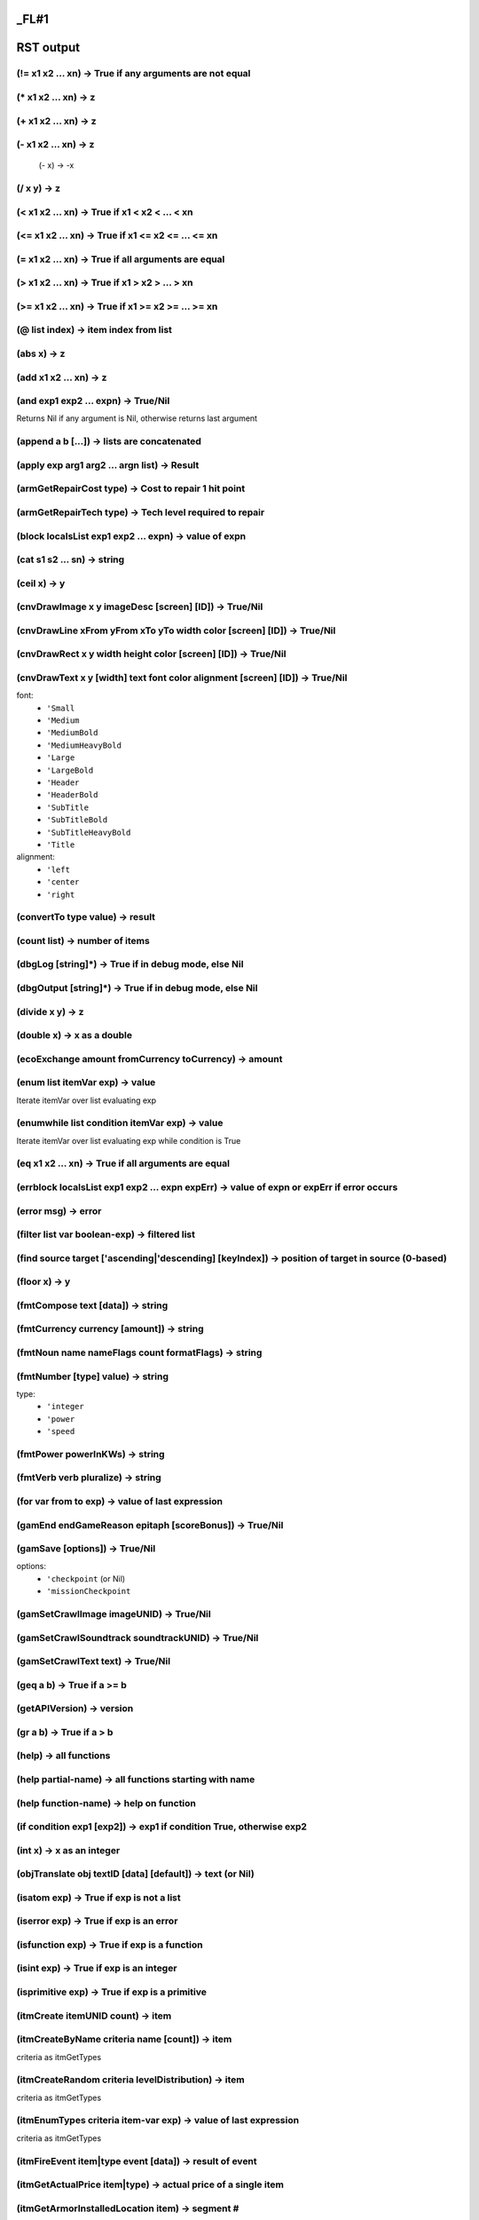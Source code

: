 _FL#1
**********
RST output
**********


(!= x1 x2 ... xn) -> True if any arguments are not equal
========================================================

(* x1 x2 ... xn) -> z
=====================

(+ x1 x2 ... xn) -> z
=====================

(- x1 x2 ... xn) -> z
=====================
 (- x) -> -x

(/ x y) -> z
============

(< x1 x2 ... xn) -> True if x1 < x2 < ... < xn
==============================================

(<= x1 x2 ... xn) -> True if x1 <= x2 <= ... <= xn
==================================================

(= x1 x2 ... xn) -> True if all arguments are equal
===================================================

(> x1 x2 ... xn) -> True if x1 > x2 > ... > xn
==============================================

(>= x1 x2 ... xn) -> True if x1 >= x2 >= ... >= xn
==================================================

(@ list index) -> item index from list
======================================

(abs x) -> z
============

(add x1 x2 ... xn) -> z
=======================

(and exp1 exp2 ... expn) -> True/Nil
====================================
Returns Nil if any argument is Nil, otherwise returns last argument

(append a b [...]) -> lists are concatenated
============================================

(apply exp arg1 arg2 ... argn list) -> Result
=============================================

(armGetRepairCost type) -> Cost to repair 1 hit point
=====================================================

(armGetRepairTech type) -> Tech level required to repair
========================================================

(block localsList exp1 exp2 ... expn) -> value of expn
======================================================

(cat s1 s2 ... sn) -> string
============================

(ceil x) -> y
=============

(cnvDrawImage x y imageDesc [screen] [ID]) -> True/Nil
======================================================

(cnvDrawLine xFrom yFrom xTo yTo width color [screen] [ID]) -> True/Nil
=======================================================================

(cnvDrawRect x y width height color [screen] [ID]) -> True/Nil
==============================================================

(cnvDrawText x y [width] text font color alignment [screen] [ID]) -> True/Nil
=============================================================================
font:
   - ``'Small``
   - ``'Medium``
   - ``'MediumBold``
   - ``'MediumHeavyBold``
   - ``'Large``
   - ``'LargeBold``
   - ``'Header``
   - ``'HeaderBold``
   - ``'SubTitle``
   - ``'SubTitleBold``
   - ``'SubTitleHeavyBold``
   - ``'Title``
alignment:
   - ``'left``
   - ``'center``
   - ``'right``

(convertTo type value) -> result
================================

(count list) -> number of items
===============================

(dbgLog [string]*) -> True if in debug mode, else Nil
=====================================================

(dbgOutput [string]*) -> True if in debug mode, else Nil
========================================================

(divide x y) -> z
=================

(double x) -> x as a double
===========================

(ecoExchange amount fromCurrency toCurrency) -> amount
======================================================

(enum list itemVar exp) -> value
================================
Iterate itemVar over list evaluating exp

(enumwhile list condition itemVar exp) -> value
===============================================
Iterate itemVar over list evaluating exp while condition is True

(eq x1 x2 ... xn) -> True if all arguments are equal
====================================================

(errblock localsList exp1 exp2 ... expn expErr) -> value of expn or expErr if error occurs
==========================================================================================

(error msg) -> error
====================

(filter list var boolean-exp) -> filtered list
==============================================

(find source target ['ascending|'descending] [keyIndex]) -> position of target in source (0-based)
==================================================================================================

(floor x) -> y
==============

(fmtCompose text [data]) -> string
==================================

(fmtCurrency currency [amount]) -> string
=========================================

(fmtNoun name nameFlags count formatFlags) -> string
====================================================

(fmtNumber [type] value) -> string
==================================
type:
   - ``'integer``
   - ``'power``
   - ``'speed``

(fmtPower powerInKWs) -> string
===============================

(fmtVerb verb pluralize) -> string
==================================

(for var from to exp) -> value of last expression
=================================================

(gamEnd endGameReason epitaph [scoreBonus]) -> True/Nil
=======================================================

(gamSave [options]) -> True/Nil
===============================
options:
   - ``'checkpoint`` (or Nil)
   - ``'missionCheckpoint``

(gamSetCrawlImage imageUNID) -> True/Nil
========================================

(gamSetCrawlSoundtrack soundtrackUNID) -> True/Nil
==================================================

(gamSetCrawlText text) -> True/Nil
==================================

(geq a b) -> True if a >= b
===========================

(getAPIVersion) -> version
==========================

(gr a b) -> True if a > b
=========================

(help) -> all functions
=======================

(help partial-name) -> all functions starting with name
=======================================================

(help function-name) -> help on function
========================================

(if condition exp1 [exp2]) -> exp1 if condition True, otherwise exp2
====================================================================

(int x) -> x as an integer
==========================

(objTranslate obj textID [data] [default]) -> text (or Nil)
===========================================================

(isatom exp) -> True if exp is not a list
=========================================

(iserror exp) -> True if exp is an error
========================================

(isfunction exp) -> True if exp is a function
=============================================

(isint exp) -> True if exp is an integer
========================================

(isprimitive exp) -> True if exp is a primitive
===============================================

(itmCreate itemUNID count) -> item
==================================

(itmCreateByName criteria name [count]) -> item
===============================================
criteria as itmGetTypes

(itmCreateRandom criteria levelDistribution) -> item
====================================================
criteria as itmGetTypes

(itmEnumTypes criteria item-var exp) -> value of last expression
================================================================
criteria as itmGetTypes

(itmFireEvent item|type event [data]) -> result of event
========================================================

(itmGetActualPrice item|type) -> actual price of a single item
==============================================================

(itmGetArmorInstalledLocation item) -> segment #
================================================

(itmGetArmorType item) -> type
==============================

(itmGetAverageAppearing item|type) -> average number that appear randomly
=========================================================================

(itmGetCategory item|type) -> item category
===========================================

(itmGetCount item) -> count of items
====================================

(itmGetDamageType item|type) -> damage type
===========================================

(itmGetData item attrib) -> data
================================

(itmGetFrequency item|type [level]) -> frequency
================================================

(itmGetImageDesc item|type) -> imageDesc
========================================

(itmGetInstallCost item|type [currency]) -> cost
================================================

(itmGetInstallPos item) -> installPos
=====================================

(itmGetLevel item|type) -> level
================================

(itmGetMass item|type) -> mass of single item in kg
===================================================

(itmGetMaxAppearing item|type) -> max number that appear randomly
=================================================================

(itmGetName item|type flags) -> name of item
============================================
flags
   0x001 capitalize
   0x002 pluralize
   0x004 prefix with 'the' or 'a'
   0x008 prefix with count (or 'a')
   0x010 prefix with count
   0x020 no modifiers
   0x040 prefix with 'the' or 'this' or 'these'
   0x080 short form of name
   0x100 actual name

(itmGetPrice item|type [currency]) -> price of a single item
============================================================

(itmGetProperty item|type property) -> value
============================================
property
   - ``'blindingImmune``
   - ``'canBeDisabled``
   - ``'category``
   - ``'charges``
   - ``'components``
   - ``'currency``
   - ``'damaged``
   - ``'description``
   - ``'deviceDamageImmune``
   - ``'deviceDisruptImmune``
   - ``'disintegrationImmune``
   - ``'disrupted``
   - ``'EMPImmune``
   - ``'hp``
   - ``'installed``
   - ``'known``
   - ``'maxCharges``
   - ``'maxHP``
   - ``'omnidirectional``
   - ``'radiationImmune``
   - ``'repairCost``
   - ``'repairLevel``
   - ``'shatterImmune``

(itmGetStaticData item attrib) -> data
======================================

(itmGetType item) -> itemUNID
=============================

(itmGetTypeData item|type attrib) -> data
=========================================

(itmGetTypes criteria) -> list of itemUNIDs
===========================================
criteria
   - ``*``                  Include all item categories
   - ``a``                  Include armor devices
   - ``b``                  Include misc devices
   - ``c``                  Include cargo hold devices
   - ``d``                  Include all devices
   - ``f``                  Include fuel
   - ``l``                  Include launcher devices
   - ``m/M``                Include missiles and ammo / missiles only
   - ``p``                  Include primary weapon devices
   - ``r``                  Include reactor devices
   - ``s``                  Include shield devices
   - ``t``                  Include misc items
   - ``u``                  Include useful items
   - ``v``                  Include drive devices
   - ``w``                  Include all weapon devices
   - ``V``                  Include virtual items
   - ``~``                  Exclude category
   - ``^``                  Require category
   - ``+/-xyz``             Require / exclude items with attribute
   - ``+/-UNID:xyz``        Require / exclude items with unid
   - ``+/-launchedBy:xyz``  Require / exclude ammo launched by unid
   - ``+/-damageType:xyz``  Require / exclude weapons with damage
   - ``F:xyz``              Only items with the given frequency
   - ``L:x-y``              Only Items of level x to y
comparison criteria supported: < <= = => >
   < x                Only items with level less than x
   <$ x               Only items costing less than x
   <# x               Only items massing less than x

(itmGetUseScreen item|type) -> screenUNID
=========================================

(itmHasAttribute item|type attrib) -> True/Nil
==============================================

(itmHasReference item|type) -> True/Nil
=======================================

(itmIsEnhanced item) -> Nil or mods
===================================

(itmIsEqual item1 item2 [options]) -> True/Nil
==============================================
options
   - ``'ignoreInstalled``

(itmIsInstalled item) -> True/Nil
=================================

(itmIsKnown item|type) -> True/Nil
==================================

(itmMatches item|type criteria) -> True/Nilcriteria as itmGetTypes
==================================================================

(itmSetCount item count) -> item
================================

(itmSetData item attrib data [count]) -> item
=============================================

(itmSetEnhanced item mods) -> item
==================================

(itmSetKnown type|item [True/Nil]) -> True/Nil
==============================================

(itmSetProperty item property value) -> item
============================================
property
   - ``'charges`` charges
   - ``'damaged`` [True|Nil]
   - ``'disrupted`` [True|Nil|ticks]
   - ``'incCharges`` charges
   - ``'installed`` [True|Nil]

(itmSetReference item) -> True/Nil
==================================

(itmSetTypeData item attrib data) -> True/Nil
=============================================

(join list [separator]) -> string
=================================

(join list 'oxfordComma) -> string
==================================

(lambda args-list exp) -> lambda function
=========================================

(leq a b) -> True if a <= b
===========================

(list i1 i2 ... in) -> list
===========================

(lnkAppend list item) -> list
=============================

(lnkRemove list index) -> list
==============================

(lnkRemoveNil list) -> list
===========================

(lnkReplace list index item) -> list
====================================

(lookup source target ['ascending|'descending] [keyIndex]) -> found entry
=========================================================================

(loop condition exp) -> evaluate exp until condition is Nil
===========================================================

(ls a b) -> True if a < b
=========================

(make 'sequence count) -> list from 1 to count
==============================================

(make 'sequence start end [inc]) -> list from start to end
==========================================================

(map list ['excludeNil|'original|'reduceMax|'reduceMin|'reduceAverage|'reduceSum] var exp) -> list
==================================================================================================

(match list var boolean-exp) -> first item that matches
=======================================================

(max x1 x2 ... xn) -> z
=======================

(min x1 x2 ... xn) -> z
=======================

(mod ['degrees] x y) -> z
=========================

(modulo ['degrees] x y) -> z
============================

(msnAccept missionObj)
======================

(msnAddRecurringTimerEvent missionObj interval event)
=====================================================
interval in ticks

(msnAddTimerEvent missionObj delay event)
=========================================
delay in ticks

(msnCancelTimerEvent missionObj event) -> True/Nil
==================================================

(msnCreate unid owner [data]) -> missionObj|Nil
===============================================

(msnCreate unid-list owner [data]) -> missionObj|Nil
====================================================

(msnDecline missionObj)
=======================

(msnDestroy missionObj) -> True/Nil
===================================

(msnFailure missionObj [data])
==============================

(msnFind [source] criteria) -> list of missionObjs
==================================================
criteria
   - ``*``                  Include all missions states
   - ``a``                  Include active player missions
   - ``o``                  Include open missions
   - ``r``                  Include already debriefed (recorded) missions
   - ``u``                  Include non-player missions
   - ``S``                  Only missions owned by source
   - ``+/-{attrib}``        Require/exclude missions with given attribute
   - ``+/-ownerID:{id}``    Require/exclude missions with given owner
   - ``+/-unid:{unid}``     Require/exclude missions of given unid

(msnFireEvent missionObj event [data]) -> result of event
=========================================================

(msnGetData missionObj attrib) -> data
======================================

(msnGetObjRefData missionObj attrib) -> obj
===========================================

(msnGetProperty missionObj property) -> value
=============================================
property
   - ``'acceptedOn``        Tick on which player accepted mission (or Nil)
   - ``'canBeDeclined``     Mission can be declined by player
   - ``'canBeDeleted``      Mission can be deleted by player
   - ``'debrieferID``       ID of the object that will debrief the player
   - ``'forceUndockAfterDebrief``  Force undock after showing debrief screen
   - ``'id``                Mission object ID
   - ``'isActive``          Is an active player mission
   - ``'isCompleted``       Is a completed mission (player or non-player)
   - ``'isDebriefed``       Player has been debriefed
   - ``'isDeclined``        Player has declined mission
   - ``'isFailure``         Mission has failed
   - ``'isIntroShown``      Player has been shown intro text
   - ``'isOpen``            Mission is available to player
   - ``'isRecorded``        Mission has been completed and debriefed
   - ``'isSuccess``         Mission has succeeded
   - ``'isUnavailable``     Mission is unavailable to player
   - ``'name``              The name of the mission
   - ``'nodeID``            ID of the mission's owner system
   - ``'ownerID``           ID of the mission's owner object
   - ``'summary``           A summary description of the mission
   - ``'unid``              Mission type UNID

(msnGetStaticData missionObj attrib) -> data
============================================

(msnIncData missionObj attrib [increment]) -> new value
=======================================================

(msnRegisterForEvents missionObj obj)
=====================================

(msnReward missionObj [data])
=============================

(msnSetData missionObj attrib data)
===================================

(msnSetObjRefData missionObj attrib obj)
========================================

(msnSetPlayerTarget missionObj)
===============================

(msnSetProperty obj property value) -> True/Nil
===============================================
property
   - ``'debrieferID`` obj
   - ``'isDebriefed`` True|Nil
   - ``'isDeclined`` True|Nil
   - ``'isIntroShown`` True|Nil
   - ``'name`` newName
   - ``'summary`` newSummary

(msnSetUnavailable missionObj)
==============================

(msnSuccess missionObj [data])
==============================

(msnTranslate missionObj textID [data] [default]) -> text (or Nil)
==================================================================

(multiply x1 x2 ... xn) -> z
============================

(neq x1 x2 ... xn) -> True if any arguments are not equal
=========================================================

(not exp) -> True/Nil
=====================

(objAccelerate obj angle thrust [ticks]) -> velVector
=====================================================

(objAddBuyOrder obj criteria priceAdj) -> True/Nil
==================================================

(objAddConnection obj1 connectType obj2 [options]) -> connectionID
==================================================================
connectType:
   - ``'hinge``
   - ``'rod``
options:
   - ``'pos1``: position relative to obj1
   - ``'pos2``: position relative to obj2

(objAddItem obj item|type [count]) -> True/Nil
==============================================

(objAddItemEnhancement obj item enhancementType [lifetime]) -> enhancementID
============================================================================

(objAddOverlay obj overlayType [lifetime]) -> overlayID
=======================================================

(objAddOverlay obj overlayType pos rotation [lifetime]) -> overlayID
====================================================================

(objAddRandomItems obj table count) -> True/Nil
===============================================

(objAddSellOrder obj criteria priceAdj) -> True/Nil
===================================================

(objAddSubordinate obj subordinate) -> True/Nil
===============================================

(objCalcBestTarget obj [objList]) -> targetObj (or Nil)
=======================================================

(objCanAttack obj) -> True/Nil
==============================

(objCanDetectTarget obj target) -> True/Nil
===========================================

(objCanInstallItem obj item [armorSeg|deviceSlot]) -> (True/Nil resultCode resultString [itemToReplace])
========================================================================================================
resultCode
   - ``'ok``
   - ``'armorTooHeavy``
   - ``'cannotInstall``
   - ``'noDeviceSlotsLeft``
   - ``'noNonWeaponSlotsLeft``
   - ``'noWeaponSlotsLeft``
   - ``'notInstallable``
   - ``'notCompatible``
   - ``'reactorIncompatible``
   - ``'reactorOverloaded``
   - ``'reactorTooWeak``
   - ``'replacementRequired``

(objChangeEquipmentStatus obj equipment command [duration] [options]) -> True/Nil
=================================================================================
equipment
   - ``'Autopilot``
   - ``'GalacticMap``
   - ``'FriendlyFireLock``
   - ``'LRS``
   - ``'SRS``
   - ``'SRSEnhancer``
   - ``'SystemMap``
   - ``'TargetingComputer``
command
   - ``'damage``
   - ``'install``
   - ``'remove``
   - ``'repair``
duration is in ticks
options
   - ``'noMessage``

(objCharge obj [currency] amount) -> remaining balance
======================================================

(objClearIdentified obj) -> True/Nil
====================================

(objClearShowAsDestination obj) -> True/Nil
===========================================

(objCommunicate obj senderObj msg [obj] [data]) -> result
=========================================================
msg
   - ``'AbortAttack``
   - ``'AttackTarget``
   - ``'FormUp``
   - ``'QueryAttackStatus``
   - ``'Wait``

(objCredit obj [currency] amount) -> new balance
================================================

(objDamage obj weaponType objSource [pos] [options]) -> result
==============================================================
result:
   - ``'noDamage``
   - ``'absorbedByShields``
   - ``'armorHit``
   - ``'structuralHit``
   - ``'destroyed``
options:
   - ``'fullResult``           Return result as struct
   - ``'ignoreOverlays``       Hit shields and below
   - ``'ignoreShields``        Hit armor and below
   - ``'noHitEffect``          No hit effect created

(objDepleteShields obj) -> True/Nil
===================================

(objDestroy obj [objSource]) -> True/Nil
========================================

(objEnumItems obj criteria itemVar exp) -> value
================================================
criteria as objGetItems

(objFireEvent obj event [data]) -> result of event
==================================================

(objFireItemEvent obj item event [data]) -> result of event
===========================================================

(objFireItemInvoke obj item) -> True/Nil
========================================

(objFireOverlayEvent obj overlayID event [data]) -> result of event
===================================================================

(objFixParalysis obj) -> True/Nil
=================================

(objGateTo obj node entrypoint [effectID]) -> True/Nil
======================================================

(objGetArmorCriticality obj item|armorSegment) -> criticalityType
=================================================================

(objGetArmorDamage obj item|armorSegment) -> damage to armor segment
====================================================================

(objGetArmorLevel obj item|armorSegment) -> 0-100%
==================================================

(objGetArmorName obj item|armorSegment) -> name of armor (e.g., 'forward', etc.)
================================================================================

(objGetArmorRepairPrice obj [shipObj] armorItem hpToRepair) -> price (at which obj repairs)
===========================================================================================

(objGetArmorReplacePrice obj armorItem) -> price
================================================

(objGetArmorType obj item|armorSegment) -> type
===============================================

(objGetBalance obj [currency]) -> balance
=========================================

(objGetBuyPrice obj item [options]) -> price (at which obj buys item)
=====================================================================
options:
   - ``'noDonations``

(objGetCargoSpaceLeft obj) -> space left in kg
==============================================

(objGetCombatPower obj) -> 0-100
================================

(objGetDamageType obj) -> damage type
=====================================

(objGetData obj attrib) -> data
===============================

(objGetDataField obj field) -> data
===================================

(objGetDetectRange obj targetObj) -> range in light-seconds
===========================================================

(objGetDisposition obj targetObj) -> disposition of obj towards targetObj
=========================================================================
disposition:
   - ``'enemy``
   - ``'friend``
   - ``'neutral``

(objGetDistance obj destObj) -> distance in light-seconds
=========================================================

(objGetEquipmentStatus obj equipment) -> status
===============================================
equipment
   - ``'Autopilot``
   - ``'GalacticMap``
   - ``'FriendlyFireLock``
   - ``'LRS``
   - ``'SRS``
   - ``'SRSEnhancer``
   - ``'SystemMap``
   - ``'TargetingComputer``
status
   - ``'damaged``
   - ``'notInstalled``
   - ``'ready``

(objGetEventHandler obj) -> unid or Nil
=======================================

(objGetID obj) -> objID
=======================

(objGetImageDesc obj) -> imageDesc
==================================

(objGetInstalledItemDesc obj item) -> 'installed as forward armor'
==================================================================

(objGetItemProperty obj item property) -> value
===============================================
property
   - ``'enabled``
   - ``'fireArc``
   - ``'hp``
   - ``'installDevicePrice``
   - ``'installItemStatus``
   - ``'linkedFireOptions``
   - ``'maxHP``
   - ``'pos``
   - ``'removeDevicePrice``
   - ``'removeDeviceStatus``
   - ``'secondary``
All properties for itmGetProperty are also valid.

(objGetItems obj criteria) -> list of items
===========================================
criteria as itmGetTypes plus
   - ``I``                  Only installed devices
   - ``D``                  Only damaged items
   - ``N``                  Only undamaged items
   - ``S``                  Only usable items
   - ``U``                  Only uninstalled items

(objGetLevel obj) -> level
==========================

(objGetMass obj) -> mass in tons
================================

(objGetMaxPower obj) -> power (in 1/10 MWs)
===========================================

(objGetName obj [flags]) -> Name of the object
==============================================
flags
   0x001 capitalize    capitalize first letter
   0x002 plural        pluralize name
   0x004 article       prefix with 'the' or 'a'
   0x008 count         prefix with count or singular article
   0x010 countOnly     prefix with count or nothing
   0x020 noModifiers   no modifiers ('damaged' etc)
   0x040 demonstrative prefix with 'the' or 'this' or 'these'
   0x080 short         use short name
   0x100 actual        actual name (not unidentified name)

(objGetNamedItems obj name) -> list of items
============================================

(objGetNearestStargate obj) -> obj
==================================

(objGetObjByID objID) -> obj
============================

(objGetObjRefData obj attrib) -> obj
====================================

(objGetOpenDockingPortCount obj) -> count of open docking ports
===============================================================

(objGetOrderGiver obj [destroyReason]) -> obj
=============================================

(objGetOverlayData obj overlayID attrib) -> data
================================================

(objGetOverlayPos obj overlayID) -> vector
==========================================

(objGetOverlayProperty obj overlayID property) -> value
=======================================================
property
   - ``'counter``
   - ``'counterLabel``
   - ``'pos``
   - ``'rotation``
   - ``'type``

(objGetOverlayRotation obj overlayID) -> rotation
=================================================

(objGetOverlays obj [criteria|overlayType]) -> list of overlayIDs
=================================================================

(objGetOverlayType obj overlayID) -> type
=========================================

(objGetPlayerPriceAdj obj [data]) -> priceAdj (or Nil if no adj)
================================================================

(objGetPos obj) -> vector
=========================

(objGetProperty obj property) -> value
======================================
property (all)
   - ``'ascended``
   - ``'category`` -> 'beam | 'effect | 'marker | 'missile | 'ship | 'station
   - ``'commsKey``
   - ``'currency`` -> currency type UNID
   - ``'cyberDefenseLevel``
   - ``'destiny``
   - ``'dockingPorts`` -> list of structs with the keys:
   objID: ID of docked object, if any
   pos: port position
   status: 'empty | 'inUse
   - ``'hasDockingPorts``
   - ``'id``
   - ``'installArmorMaxLevel``
   - ``'installDeviceMaxLevel``
   - ``'installDeviceUpgradeOnly`` -> true if it only installs devices as part of a purchase
   - ``'known``
   - ``'level``
   - ``'mass`` -> hull mass in tons
   - ``'paintLayer`` -> 'background | 'space | 'stations | 'ships | 'effects | 'overhang
   - ``'playerMissionsGiven``
   - ``'radioactive``
   - ``'refuelMaxLevel``
   - ``'removeDeviceMaxLevel``
   - ``'repairArmorMaxLevel``
   - ``'scale`` -> 'star | 'world | 'station | 'ship | 'flotsam
   - ``'sovereign``
   - ``'stealth``
   - ``'underAttack``
property (ships)
   - ``'alwaysLeaveWreck``
   - ``'availableDeviceSlots``
   - ``'availableNonWeaponSlots``
   - ``'availableWeaponSlots``
   - ``'blindingImmune``
   - ``'cargoSpace`` -> in tons
   - ``'character``
   - ``'characterClass``
   - ``'deviceDamageImmune``
   - ``'deviceDisruptImmune``
   - ``'disintegrationImmune``
   - ``'dockedAtID``
   - ``'dockingEnabled``
   - ``'DockingPortCount``
   - ``'drivePowerUse`` -> in kW
   - ``'EMPImmune``
   - ``'fuelCapacity`` -> in He3 fuel rods
   - ``'fuelCapacityExact`` -> 2500 = 1 He3 fuel rod
   - ``'fuelCriteria`` -> criteria string
   - ``'fuelEfficiency`` -> 15 = standard, more is better
   - ``'fuelEfficiencyBonus`` -> increased efficiency over standard, in %
   - ``'fuelLeft`` -> in He3 fuel rods
   - ``'fuelLeftExact`` -> 2500 = 1 He3 fuel rod
   - ``'healerLeft``
   - ``'interiorHP``
   - ``'maxInteriorHP``
   - ``'maxFuel`` -> in He3 fuel rods
   - ``'maxFuelExact`` -> 2500 = 1 He3 fuel rod
   - ``'maxSpeed`` -> in % c
   - ``'openDockingPortCount``
   - ``'operatingSpeed`` -> 'emergency | 'full | 'half | 'quarter
   - ``'playerWingman``
   - ``'power`` -> max reactor output in kW
   - ``'powerUse`` -> current power draw in kW
   - ``'radiationImmune``
   - ``'rotation`` -> current facing in degrees, counterclockwise from right
   - ``'rotationSpeed`` -> in degrees per tick, clockwise positive
   - ``'selectedLauncher``
   - ``'selectedMissile``
   - ``'selectedWeapon``
   - ``'shatterImmune``
   - ``'thrust`` -> in GN
   - ``'thrustToWeight`` -> acceleration, 1 = 500 m/s^2 (ships stats show this / 1000)
property (stations)
   - ``'abandoned``
   - ``'active``
   - ``'angry``
   - ``'barrier``
   - ``'destNodeID``
   - ``'destStargateID``
   - ``'dockingPortCount``
   - ``'hp``
   - ``'ignoreFriendlyFire``
   - ``'immutable``
   - ``'maxHP``
   - ``'maxStructuralHP``
   - ``'openDockingPortCount``
   - ``'orbit``
   - ``'parallax``
   - ``'playerBlacklisted``
   - ``'shipConstructionEnabled``
   - ``'shipReinforcementEnabled``
   - ``'showMapLabel``
   - ``'stargateID``
   - ``'structuralHP``
property (missiles)
   - ``'lifeLeft``
   - ``'rotation``
   - ``'sourceObj``
   - ``'target``
property (markers)
   - ``'style`` -> 'smallCross
NOTE: All type properties (accessed via typGetProperty) are also valid object properties.

(objGetRefuelItemAndPrice obj objToRefuel) -> (item price)
==========================================================

(objGetSellPrice obj item ['noInventoryCheck]) -> price (at which obj sells item)
=================================================================================

(objGetShieldLevel obj) -> 0-100% (or -1 for no shields)
========================================================

(objGetShipBuyPrice obj shipObj) -> price (at which obj buys ship)
==================================================================

(objGetShipSellPrice obj shipObj) -> price (at which obj sells ship)
====================================================================

(objGetShipwreckType obj) -> unid
=================================

(objGetStargateID obj) -> gateID
================================

(objGetStaticData obj attrib) -> data
=====================================

(objGetTarget obj) -> obj
=========================

(objGetType obj) -> unid
========================

(objGetTypeData obj attrib) -> data
===================================

(objGetVel obj) -> velVector
============================

(objGetVisibleDamage obj) -> damage %
=====================================

(objHasAttribute obj attrib) -> True/Nil
========================================

(objHasItem obj item [count]) -> number of items (or Nil)
=========================================================

(objIncData obj attrib [increment]) -> new value
================================================

(objIncOverlayData obj overlayID attrib [increment]) -> new value
=================================================================

(objIncVel obj velVector) -> velVector
======================================
velVector in % of light-speed

(objIsAngryAt obj targetObj) -> True/Nil
========================================

(objIsDeviceSlotAvailable ship) -> True/Nil
===========================================

(objIsDockedAt obj stationObj) -> True/Nil
==========================================

(objIsEnemy obj target) -> True/Nil
===================================

(objIsIdentified obj) -> True/Nil
=================================

(objIsKnown obj) -> True/Nil
============================

(objIsParalyzed obj) -> True/Nil
================================

(objIsRadioactive obj) -> True/Nil
==================================

(objIsShip obj) -> True/Nil
===========================

(objJumpTo obj pos) -> True/Nil
===============================

(objLowerShields obj) -> True/Nil
=================================

(objMakeParalyzed obj ticks) -> True/Nil
========================================

(objMatches obj source filter) -> True/Nil
==========================================
criteria as sysFindObject

(objProgramDamage obj hacker progName aiLevel code) -> True/Nil
===============================================================
Chance to execute code is: 90 + 10 * (aiLevel - cyberDefenseLevel)

(objRecordBuyItem buyerObj sellerObj item [currency] price) -> True/Nil
=======================================================================

(objRegisterForEvents target obj) -> True/Nil
=============================================

(objRegisterForSystemEvents target range) -> True/Nil
=====================================================

(objRemoveItem obj item [count]) -> True/Nil
============================================

(objRemoveItemEnhancement obj item enhancementID) -> True/Nil
=============================================================

(objRemoveOverlay obj overlayID) -> True/Nil
============================================

(objRepairArmor ship item|armorSegment [hpToRepair]) -> hp repaired
===================================================================

(objResume obj [gateObj]) -> True/Nil
=====================================

(objSendMessage obj sender text) -> True/Nil
============================================

(objSetData obj attrib data) -> True/Nil
========================================

(objSetDeviceActivationDelay obj deviceItem [delay]) -> True/Nil
================================================================

(objSetEventHandler obj unid) -> True/Nil
=========================================

(objSetIdentified obj) -> True/Nil
==================================

(objSetItemData obj item attrib data [count]) -> item
=====================================================

(objSetItemProperty obj item property value [count]) -> item
============================================================
property
   - ``'charges`` charges
   - ``'damaged`` [True|Nil]
   - ``'disrupted`` [True|Nil|ticks]
   - ``'enabled`` [True|Nil|'silentDisabled|'silentEnabled]
   - ``'fireArc`` Nil|(min max)|'omnidirectional
   - ``'hp`` hitPoints
   - ``'incCharges`` charges
   - ``'linkedFireOptions`` list-of-options
   - ``'pos`` (angle radius [z])
   - ``'secondary`` [True|Nil]

(objSetKnown obj) -> True/Nil
=============================

(objSetName obj name [flags]) -> True/Nil
=========================================
flags
   0x0001 Definite article
   0x0002 Pluralize first word
   0x0004 Add 'es' to pluralize
   0x0008 Custom plural after semicolon
   0x0010 Pluralize second word
   0x0020 Reverse 'a' vs 'an'
   0x0040 No article
   0x0080 Personal name

(objSetObjRefData obj attrib obj) -> True/Nil
=============================================

(objSetOverlayData obj overlayID attrib data)
=============================================

(objSetOverlayEffectProperty obj overlayID property value)
==========================================================

(objSetOverlayPos obj overlayID pos)
====================================

(objSetOverlayProperty obj overlayID property value)
====================================================
property:
   - ``'counter``
   - ``'counterLabel``
   - ``'pos`` position
   - ``'rotation`` angle

(objSetOverlayRotation obj overlayID rotation)
==============================================

(objSetPos obj vector [rotation])
=================================

(objSetProperty obj property value) -> True/Nil
===============================================
property (ships)
   - ``'alwaysLeaveWreck`` True|Nil
   - ``'dockingEnabled`` True|Nil
   - ``'commsKey`` key
   - ``'known`` True|Nil
   - ``'operatingSpeed`` 'full|'half|'quarter|'emergency
   - ``'playerWingman`` True|Nil
   - ``'rotation`` angle
   - ``'selectedMissile`` type|item
   - ``'selectedWeapon`` type|item
   - ``'sovereign`` type
property (stations)
   - ``'angry`` True|Nil|ticks
   - ``'barrier`` True|Nil
   - ``'ignoreFriendlyFire`` True|Nil
   - ``'hp`` hitPoints
   - ``'immutable`` True|Nil
   - ``'known`` True|Nil
   - ``'maxHP`` hitPoints
   - ``'maxStructuralHP`` hitPoints
   - ``'orbit`` orbit|Nil
   - ``'paintLayer`` 'overhang|Nil
   - ``'parallax`` factor
   - ``'playerBlacklisted`` True|Nil
   - ``'shipConstructionEnabled`` True|Nil
   - ``'shipReinforcementEnabled`` True|Nil
   - ``'sovereign`` type
   - ``'structuralHP`` hitPoints

(objSetShowAsDestination obj [options]) -> True/Nil
===================================================
options:
   - ``'autoClear``            Clear when in SRS range
   - ``'autoClearOnDestroy``   Clear when destroyed
   - ``'autoClearOnDock``      Clear when player docks
   - ``'showDistance``         Show distance
   - ``'showHighlight``        Show target highlight

(objSetTradeDesc obj currency [maxCurrency replenishCurrency]) -> True/Nil
==========================================================================

(objSetTypeData obj attrib data)
================================

(objSetVel obj velVector)
=========================

(objSuspend obj)
================

(objTranslate obj textID [data] [default]) -> text (or Nil)
===========================================================

(objUnregisterForEvents target obj)
===================================

(objUnregisterForSystemEvents target)
=====================================

(or exp1 exp2 ... expn) -> True/Nil
===================================
Returns first non-Nil argument

(plyChangeShip player newShip [options]) -> True/Nil
====================================================
options:
   - ``'noOrderTransfer``
   - ``'oldShipWaits``

(plyCharge player [currency] charge) -> credits left
====================================================

(plyComposeString player string [arg1 arg2 ... argn]) -> text
=============================================================
When composing the string the following substitutions are made:
   - ``%name%``         player name
   - ``%he%``           he or she
   - ``%his%``          his or her (matching case)
   - ``%hers%``         his or hers (matching case)
   - ``%him%``          him or her (matching case)
   - ``%sir%``          sir or ma'am (matching case)
   - ``%man%``          man or woman (matching case)
   - ``%brother%``      brother or sister (matching case)
   - ``%son%``          son or daughter (matching case)
   - ``%%``             %
   - ``%1%``            arg1
   - ``%2%``            ...

(plyCredit player [currency] credit) -> credits left
====================================================

(plyDestroyed player epitaph) -> True/Nil
=========================================

(plyEnableMessage player messageID True/Nil) -> True/Nil
========================================================
messageID:
   - ``'allHints``
   - ``'allMessages``
   - ``'enabledHints``
   (plus all messageIDs for plyIsMessageEnabled)

(plyGetCredits player [currency]) -> credits left
=================================================

(plyGetGenome player) -> 'humanMale | 'humanFemale
==================================================

(plyGetItemStat player stat criteria|type) -> value
===================================================
stat:
   - ``'itemsBoughtCount``
   - ``'itemsBoughtValue``
   - ``'itemsDamagedHP``
   - ``'itemsFiredCount``
   - ``'itemsSoldCount``
   - ``'itemsSoldValue``

(plyGetKeyEventStat player stat nodeID typeCriteria) -> value
=============================================================
stat:
   - ``'enemyObjsDestroyed``
   - ``'friendlyObjsDestroyed``
   - ``'missionCompleted``
   - ``'missionFailure``
   - ``'missionSuccess``
   - ``'objsDestroyed``

(plyGetRedirectMessage player) -> text or Nil
=============================================

(plyGetStat player stat) -> value
=================================
stat:
   - ``'bestEnemyShipDestroyed``
   - ``'enemyShipsDestroyed``
   - ``'enemyStationsDestroyed``
   - ``'friendlyShipsDestroyed``
   - ``'friendlyStationsDestroyed``
   - ``'resurrectCount``
   - ``'score``
   - ``'systemData``
   - ``'systemsVisited``

(plyIncScore player scoreInc) -> score
======================================

(plyIsMessageEnabled player messageID) -> True/Nil
==================================================
messageID:
   - ``'autopilotHint``
   - ``'commsHint``
   - ``'dockHint``
   - ``'enableDeviceHint``
   - ``'fireMissileHint``
   - ``'galacticMapHint``
   - ``'gateHint``
   - ``'mapHint``
   - ``'refuelHint``
   - ``'switchMissileHint``
   - ``'useItemHint``

(plyMessage player message) -> True/Nil
=======================================

(plyRecordBuyItem player item [currency] totalPrice) -> True/Nil
================================================================

(plyRecordSellItem player item [currency] totalPrice) -> True/Nil
=================================================================

(plyRedirectMessage player True/Nil) -> True/Nil
================================================

(plyUseItem player item) -> True/Nil
====================================

(pow x y) -> z
==============

(power x y) -> z
================

(print [string]*) -> True
=========================

(printTo output [string]*) -> True
==================================
output is one or more of:
   - ``'console``
   - ``'log``

(quote exp) -> unevaluated exp
==============================

(random from to)
================

(random list)
=============

(randomGaussian low mid high) -> random number between low and high
===================================================================

(randomTable chance1 exp1 chance2 exp2 ... chancen expn) -> exp
===============================================================

(regex source pattern ['offset|'subex]) -> result
=================================================

(resColorBlend rgbDest rgbSource srcOpacity) -> rgbColor
========================================================

(resCreateImageDesc imageUNID x y width height) -> imageDesc
============================================================

(resGetImageProperty imageDesc property) -> value
=================================================
property
   - ``'height``
   - ``'width``

(rollDice count sides [bonus]) -> value
=======================================

(round ['stochastic] x) -> y
============================

(scrAddAction screen actionID pos label [key] [special] code) -> True/Nil
=========================================================================

(scrAddListFilter screen filterID label filter) -> True/Nil
===========================================================
filter can be lambda function or item criteria

(scrAddMinorAction screen actionID pos label [key] [special] code) -> True/Nil
==============================================================================

(scrEnableAction screen actionID enabled) -> True/Nil
=====================================================

(scrExitScreen screen ['forceUndock]) -> True/Nil
=================================================

(scrGetCounter screen) -> value
===============================

(scrGetData screen attrib) -> data
==================================

(scrGetDesc screen) -> text
===========================

(scrGetInputText screen) -> text
================================

(scrGetItem screen) -> item
===========================

(scrGetListCursor screen) -> cursor
===================================

(scrGetListEntry screen) -> entry
=================================

(scrGetScreen gScreen) -> screenDesc
====================================
screenDesc:
   - ``'screen``: Current screen
   - ``'pane``: Current pane
   - ``'data``: Associated data

(scrIncData screen attrib [increment]) -> value
===============================================

(scrIsActionEnabled screen actionID) -> True/Nil
================================================

(scrIsFirstOnInit screen) -> True/Nil
=====================================

(scrRefreshScreen screen) -> True/Nil
=====================================

(scrRemoveAction screen actionID) -> True/Nil
=============================================

(scrRemoveItem screen count) -> item
====================================

(scrSetActionDesc screen actionID text) -> True/Nil
===================================================

(scrSetActionLabel screen actionID label [key] [special]) -> True/Nil
=====================================================================

(scrSetBackgroundImage screen imageDesc) -> True/Nil
====================================================

(scrSetControlValue screen controlID value) -> True/Nil
=======================================================

(scrSetControlValueTranslate screen controlID textID [data]) -> True/Nil
========================================================================

(scrSetCounter screen counter) -> True/Nil
==========================================

(scrSetData screen attrib data) -> True/Nil
===========================================

(scrSetDesc screen text [text...]) -> True/Nil
==============================================

(scrSetDescTranslate screen textID [data]) -> True/Nil
======================================================

(scrSetDisplayText screen ID text [text...]) -> True/Nil
========================================================

(scrSetInputText screen text) -> True/Nil
=========================================

(scrSetListCursor screen cursor) -> True/Nil
============================================

(scrSetListFilter screen filter) -> True/Nil
============================================

(scrShowAction screen actionID shown) -> True/Nil
=================================================

(scrShowPane screen pane) -> True/Nil
=====================================

(scrShowScreen screenGlobal screen [pane] [data]) -> True/Nil
=============================================================

(scrTranslate screen textID [data]) -> text or Nil
==================================================

(seededRandom seed from to)
===========================

(seededRandom seed list)
========================

(set string value) -> value
===========================

(set@ list-var index value) -> list
===================================

(set@ struct-var key value) -> struct
=====================================

(set@ struct-var struct) -> merged structs
==========================================

(setq variable value)
=====================

(shpCancelOrder ship [orderIndex]) -> True/Nil
==============================================

(shpCancelOrders ship) -> True/Nil
==================================

(shpCanRemoveDevice ship item) -> resultCode
============================================
resultCode
   - ``0``        OK
   - ``1``        Too much cargo to remove cargo hold
   - ``2``        Device not installed
   - ``string``   custom fail reason

(shpConsumeFuel ship fuel [useType]) -> fuelLeft
================================================
useType:
   - ``'consume``
   - ``'drain``

(shpDamageArmor ship armorSegment damageType damage ['noSRSFlash]) -> damage done
=================================================================================

(shpDecontaminate ship) -> True/Nil
===================================

(shpEnhanceItem ship item [mods]) -> True/Nil
=============================================

(shpGetAISetting ship setting)
==============================

(shpGetArmor ship armorSegment) -> item struct
==============================================

(shpGetArmorCount ship) -> number of armor segments
===================================================

(shpGetArmorMaxHitPoints obj item|armorSegment) -> damage to armor segment
==========================================================================

(shpGetClassName class flags) -> class name
===========================================

(shpGetDirection ship) -> angle
===============================

(shpGetDockObj ship) -> dockObj
===============================

(shpGetFuelLeft ship) -> fuel left
==================================

(shpGetFuelNeeded ship item) -> items needed
============================================

(shpGetImageDesc class [rotationAngle]) -> imageDesc
====================================================

(shpGetItemDeviceName ship item) -> device name of item (or -1)
===============================================================

(shpGetMaxSpeed ship) -> max speed in % of lightspeed
=====================================================

(shpGetOrder obj) -> order
==========================

(shpGetOrderCount obj) -> count
===============================

(shpGetOrderDesc obj [orderIndex]) -> orderDesc
===============================================

(shpGetOrderTarget obj) -> obj
==============================

(shpGetShieldDamage ship) -> damage to shields
==============================================

(shpGetShieldItemUNID ship) -> UNID (or Nil)
============================================

(shpGetShieldMaxHitPoints ship) -> max hp of shields
====================================================

(shpInstallArmor ship item armorSegment)
========================================

(shpInstallDevice ship item [deviceSlot])
=========================================

(shpIsBlind ship) -> True/Nil
=============================

(shpIsFuelCompatible ship item) -> True/Nil
===========================================

(shpIsRadiationImmune ship [item])
==================================

(shpMakeRadioactive ship) -> True/Nil
=====================================

(shpOrder ship order [target] [count]) -> True/Nil
==================================================
order:
   - ``'aim``            obj               Aim, but do not fire
   - ``'approach``       obj [dist]        Approach target
   - ``'attack``         obj [time]        Attack target
   - ``'attackArea``     obj dist [time]   Attack around target
   - ``'attackHold``     obj [time]
   - ``'attackNearestEnemy``               Attack nearest enemy
   - ``'attackPlayerOnReturn``             Wait and attack player
   - ``'attackStation``  obj [?]           Attack target station
   - ``'bombard``        obj [time]        Hold and attack target
   - ``'dock``           obj               Dock with target
   - ``'escort``         obj [ang] [dist]  Escort target
   - ``'fireEvent``      obj event         Fire event on target
   - ``'follow``         obj               Follow without defending
   - ``'followPlayerThroughGate``
   - ``'gate``           [obj]             Gate out of system
   - ``'gateOnStationDestroyed``           Flee if station destroyed
   - ``'gateOnThreat``                     Flee if threatened
   - ``'goto``           obj [dist]        Goto target
   - ``'gotoPos``        pos               Goto position
   - ``'guard``          obj               Guard target
   - ``'hold``           [time]            Stay in place
   - ``'holdAndAttack``  obj [time]
   - ``'holdCourse``     course dist       Hold course
   - ``'loot``           obj               Loot target
   - ``'mine``           obj               Mine asteroids [base]
   - ``'navPath``        navID             Follow nav path ID
   - ``'orbit``          obj dist [time]   Orbit target
   - ``'patrol``         obj [dist]        Patrol around target
   - ``'scavenge``                         Scavenge for scraps
   - ``'sendMessage``    obj msg           Send message to target
   - ``'sentry``         obj [time]        Guard target (turrets)
   - ``'tradeRoute``                       Move between stations
   - ``'turnTo``         ang               Turn to face angle
   - ``'wait``           [time]            Wait, do not attack
   - ``'waitForEnemy``   [time]            Wait until enemy in LRS
   - ``'waitForPlayer``                    Wait for player to return
   - ``'waitForTarget``  obj [dist] [time] Wait until target in range
   - ``'waitForThreat``  [time]
   - ``'waitForUndock``  obj [time]        Wait for target to undock
   - ``'wander``                           Wander, avoiding enemies

(shpOrderImmediate ship order [target] [count]) -> True/Nil
===========================================================

(shpRechargeShield ship hpToRecharge) -> True/Nil
=================================================

(shpRefuelFromItem ship item) -> True/Nil
=========================================

(shpRemoveDevice ship item) -> item
===================================

(shpRepairItem ship item) -> True/Nil
=====================================

(shpSetAISetting ship setting value)
====================================
setting:
   - ``'combatStyle``
      = 'advanced
      = 'chase
      = 'flyby
      = 'noRetreat
      = 'standard
      = 'standOff
   - ``'aggressor`` (True/Nil)
   - ``'ascendOnGate`` (True/Nil)
   - ``'flockFormation`` (True/Nil)
   - ``'ignoreShieldsDown`` (True/Nil)
   - ``'noAttackOnThreat`` (True/Nil)
   - ``'noDogfights`` (True/Nil)
   - ``'noFriendlyFire`` (True/Nil)
   - ``'noFriendlyFireCheck`` (True/Nil)
   - ``'noNavPaths`` (True/Nil)
   - ``'noOrderGiver`` (True/Nil)
   - ``'noTargetsOfOpportunity`` (True/Nil)
   - ``'combatSeparation`` {pixels}
   - ``'fireAccuracy`` {percent}
   - ``'fireRangeAdj`` {percent}
   - ``'fireRateAdj`` {value; 10 = normal; 20 = twice as slow}
   - ``'perception`` {value}

(shpSetCommandCode ship code) -> True/Nil
=========================================

(shpSetController ship controller) -> True/Nil
==============================================

(shuffle list) -> shuffled list
===============================

(sort list ['ascending|'descending] [keyIndex]) -> sorted list
==============================================================

(sovGetDisposition sovereignID targetSovereignID) -> disposition of sovereign to target
=======================================================================================
output is one of:
   - ``'enemy``
   - ``'neutral``
   - ``'friend``

(sovGetName sovereignID [flags]) -> name
========================================

(sovMessage sovereignID text) -> True/Nil
=========================================

(sovMessageFromObj sovereignID obj text) -> True/Nil
====================================================

(sovSetDisposition sovereignID targetSovereignID disposition)
=============================================================
disposition:
   0 / 'enemy
   1 / 'neutral
   2 / 'friend

(split string [characters]) -> list
===================================

(sqrt x) -> integer z
=====================

(sqrtn x) -> real z
===================

(staClearFireReconEvent station)
================================

(staClearReconned station)
==========================

(staGetDockedShips station) -> list of docked ships
===================================================

(staGetImageVariant station) -> variant
=======================================

(staGetSubordinates station) -> list of subordinates (e.g., guardians)
======================================================================

(staIsEncountered type) -> True/Nil
===================================

(staIsReconned station) -> True/Nil
===================================

(staSetActive station [True/Nil])
=================================

(staSetFireReconEvent station)
==============================

(staSetImageVariant station variant)
====================================

(staSetShowMapLabel station True/Nil)
=====================================

(strCapitalize string) -> string
================================

(strFind string target) -> pos of target in string (0-based)
============================================================

(struct key1 value1 key2 value2 ...) -> struct
==============================================

(struct (key1 value1) (key2 value2) ..) -> struct
=================================================

(struct { key1:value1 key2:value2 ... } ...) -> struct
======================================================

(struct key1 value1 key2 value2 ...) -> struct
==============================================

(struct (key1 value1) (key2 value2) ..) -> struct
=================================================

(struct { key1:value1 key2:value2 ... } ...) -> struct
======================================================
Same as struct except values of the same key are appended into a list.

(subset list pos [count]) -> list
=================================

(subst string arg1 arg2 ... argn) -> string
===========================================

(subtract x1 x2 ... xn) -> z
============================

(switch [cond1 exp1] ... [condn expn] defaultexp) -> value
==========================================================
Evaluates conditions until one returns non-Nil, then evaluates the corresponding expression

(sysAddEncounterEvent delay target encounterID gate)
====================================================
delay in ticks

(sysAddEncounterEventAtDist delay target encounterID distance)
==============================================================
delay in ticks

(sysAddObjRecurringTimerEvent interval obj event)
=================================================
interval in ticks

(sysAddObjTimerEvent delay obj event)
=====================================
delay in ticks

(sysAddStargateTopology [nodeID] gateID destNodeID destGateID) -> True/Nil
==========================================================================

(sysAddTypeRangeEvent type event options)
=========================================
options:
   - ``'center``            Fire event when target gets close to this point
   - ``'radius``            Within this radius (light-seconds)
   - ``'criteria``          Objects that will trigger. If Nil, player triggers

(sysAddTypeRecurringTimerEvent interval type event)
===================================================
interval in ticks

(sysAddTypeTimerEvent delay type event)
=======================================

(sysAscendObject obj) -> True/Nil
=================================

(sysCalcFireSolution targetPos targetVel speed) -> angle to shoot (Nil, if no solution)
=======================================================================================

(sysCalcStdCombatStrength level) -> standard combat strength for level
======================================================================

(sysCalcTravelDistance speed time) -> distance in light-seconds
===============================================================

(sysCalcTravelTime distance speed) -> time in ticks
===================================================

(sysCancelTimerEvent obj event) -> True/Nil
===========================================

(sysCancelTypeTimerEvent type event) -> True/Nil
================================================

(sysCreateEffect effectID anchorObj pos [rotation]) -> True/Nil
===============================================================

(sysCreateEncounter unid [options]) -> True/Nil
===============================================
options:
   - ``'distance``      Encounter distance (light-seconds), if gate is Nil
   - ``'gate``          Gate to appear at (if Nil, use distance)
   - ``'target``        Target of encounter

(sysCreateFlotsam item|unid pos sovereignID) -> obj
===================================================

(sysCreateHitEffect weaponUNID hitObj hitPos hitDir damageHP) -> True/Nil
=========================================================================

(sysCreateLookup tableName orbit) -> True/Nil
=============================================

(sysCreateMarker name pos sovereignID) -> marker
================================================

(sysCreateShip unid pos sovereignID [options|eventHandler|controller]) -> ship or list
======================================================================================
pos is either a position vector or a space object (gate, station, ship)
options:
   - ``'controller``
   - ``'eventHandler``
   - ``'target`` (for ship tables)
controller:
                     standard
   - ``'auton``            auton
   - ``'ferian``           Ferian
   - ``'fleet``            fleet member
   - ``'fleetcommand``     fleet squad leader
   - ``'gaianprocessor``   Gaian processor

(sysCreateShipwreck unid pos sovereignID) -> shipwreck
======================================================
pos is either a position vector or a space object

(sysCreateStargate unid pos gateID [destNodeID destGateID]) -> obj
==================================================================

(sysCreateStation unid pos [eventHandler]) -> obj
=================================================

(sysCreateTerritory orbit minRadius maxRadius attributes [criteria]) -> True/Nil
================================================================================

(sysCreateWeaponFire weaponID objSource pos dir speed objTarget [options] [bonus%]) -> obj
==========================================================================================
options:
   - ``'detonateNow``
   - ``'fireEffect``
   - ``'soundEffect``

(sysDescendObject objID pos) -> obj
===================================

(sysFindObject source criteria) -> list of objects
==================================================
criteria is a string that must specify one or more of the following categories:
   - ``b``           Include beams
   - ``G``           Include ONLY stargates
   - ``G:xyz;``      Include ONLY stargate with ID 'xyz'
   - ``k``           Include markers
   - ``m``           Include missiles
   - ``s``           Include ships
   - ``t``           Include stations (including planets)
   - ``T``           Include structure-scale stations
   - ``t:xyz;``      Same as "t +xyz;"
   - ``T:xyz;``      Same as "T +xyz;"
   - ``z``           Include the player
and may contain any number of the following options:
   - ``A``           Active objects only (i.e., objects that can attack)
   - ``D:xyz;``      Only objects with data 'xyz'
   - ``E``           Enemies of the source only
   - ``F``           Friends of the source only
   - ``H``           Only objects whose base = source
   - ``I:angle;``    Only objects that intersect line from source
   - ``J``           Same sovereign as source
   - ``J:unid;``     Sovereign unid = unid
   - ``K``           Killed objects only (i.e., objects that cannot attack)
   - ``L:x-y;``      Objects of level x to y.
   - ``M``           Manufactured objects only (i.e., no planets or asteroids)
   - ``N``           Return only the nearest object to the source
   - ``N:nn;``       Return only objects within nn light-seconds
   - ``O:docked;``   Ships that are currently docked at source
   - ``O:escort;``   Ships ordered to escort source
   - ``O:guard;``    Ships ordered to guard source
   - ``P``           Only objects that can be detected (perceived) by source
   - ``R``           Return only the farthest object from the source
   - ``R:nn;``       Return only objects greater than nn light-seconds away
   - ``S:sort;``     Sort order ('d' = distance ascending; 'D' = distance descending
   - ``V``           Include virtual objects
   - ``X``           Only objects whose target is the source
   - ``Y``           Only objects angry at (or enemies of) the source
   - ``Z``           Exclude the player
   - ``+xyz;``       Exclude objects without the given attribute
   -xyz;       Exclude objects with the given attribute
   - ``=n``          Only objects of level n. You can also use >, <, >=, and <=.
   - ``+/-data:xyz;``        Include only/exclude objects with data 'xyz'
   - ``+/-isPlanet:true;``   Include only/exclude planets
   - ``+/-property:xyz;``    Include only/exclude objects with property 'xyz'
   - ``+/-unid:xyz;``        Include only/exclude objects with UNID 'xyz'
Order doesn't matter as long as multi-character items end with semicolons.
If the source is nil, the center of the system is used for position,
and other criteria related to the source are ignored.

(sysFindObjectAtPos source criteria pos [destPos]) -> list of objects
=====================================================================

(sysGetData [nodeID] attrib) -> data
====================================

(sysGetEnvironment pos) -> environmentUNID
==========================================

(sysGetLevel [nodeID]) -> level
===============================

(sysGetLightIntensity pos) -> intensity (0-100)
===============================================

(sysGetName [nodeID]) -> name
=============================

(sysGetNavPathPoint sovereignID objFrom objTo %path) -> vector
==============================================================

(sysGetNode) -> nodeID
======================

(sysGetNodes) -> list of nodeIDs
================================

(sysGetObjectByName [source] name) -> obj
=========================================

(sysGetProperty [nodeID] property) -> value
===========================================
property:
   - ``'level``             The level of the system
   - ``'name``              The name of the system
   - ``'pos``               Node position on map (x y)

(sysGetRandomLocation criteria [options]) -> location or Nil
============================================================
options:
   - ``'objType``           Type (UNID) of object to place (optional)
   - ``'remove``            If True, remove location
location:
   - ``'attribs``           The attributes for the location
   - ``'orbit``             The orbital parameters
   - ``'pos``               The location position

(sysGetStargateDestination [nodeID] gateID) -> (nodeID gateID)
==============================================================

(sysGetStargateDestinationNode [nodeID] gateID) -> nodeID
=========================================================

(sysGetStargates [nodeID]) -> list of gateIDs
=============================================

(sysGetSystemType [nodeID]) -> systemUNID
=========================================

(sysGetTopologyDistance fromID toID) -> distance (or Nil)
=========================================================

(sysGlobals) -> list of global symbols
======================================

(sysHasAttribute [nodeID] attrib) -> True/Nil
=============================================

(sysHitScan source startPos endPos [options]) -> (obj hitPos) or Nil
====================================================================
options
   - ``'excludeWorlds``

(sysHitTest source pos [options]) -> obj or Nil
===============================================
options
   - ``'excludeWorlds``
   - ``'sourceOnly``

(sysIncData [nodeID] attrib increment) -> new value
===================================================

(sysIsKnown [nodeID]) -> True/Nil
=================================

(sysMatches [nodeID] criteria) -> True/Nil
==========================================

(sysOrbit center radius angle [eccentricity rotation]) -> orbit
===============================================================

(sysOrbitPos orbit [options]) -> vector
=======================================
Options parameter is a struct with the following fields:
   - ``'angleOffset:n``              +/- n degrees along orbit arc
   - ``'arcOffset:n``                +/- n light-seconds along orbit arc
   - ``'radiusOffset:n``             +/- n light-seconds radius
For arcOffset and radiusOffset, n may also be a list with the followingformats:
   (list 'gaussian min max)

(sysPlaySound unid [sourceObj]) -> True/Nil
===========================================

(sysPoolUsage) -> list of resource usage
========================================

(sysSetData [nodeID] attrib data) -> data
=========================================

(sysSetEnvironment unid shape options) -> True/Nil
==================================================
shape
   - ``'arc``
      Creates an arc along an orbit. Options must include the
      following fields:
         - ``'orbit``: This is the orbit to use. The arc will be
            centered on the current orbit position (e.g., the
            planet location).
         - ``'length``: The length of the arc (in degrees).
         - ``'width``: The width at the center of the arc (in light-
            seconds).
   - ``'orbital``
      Creates a random environment along the orbit. Options
      must include the following fields:
         - ``'orbit``: This is the orbit to use.
         - ``'width``: The average width of the ring, in light-
            seconds.
   - ``'square``
      Creates a square patch. Options must include the
         following fields:
         - ``'center``: The center position of the patch.
         - ``'height``: The height of the patch (in light-seconds).
         - ``'width``: The width of the patch (in light-seconds).

(sysSetKNown [nodeID] [True/Nil]) -> True/Nil
=============================================

(sysSetPOV obj|vector) -> True/Nil
==================================

(sysSetProperty [nodeID] property value) -> True/Nil
====================================================
property:
   - ``'pos``               Node position on map (x y)

(sysStartTime) -> True/Nil
==========================

(sysStopTime duration except) -> True/Nil
=========================================

(sysStopTime targetList duration) -> True/Nil
=============================================

(sysTicks) -> int
=================

(sysVectorAdd vector vector) -> vector
======================================

(sysVectorAngle vector) -> angle of vector
==========================================

(sysVectorAngle pos1 pos2) -> angle of pos1 relative to pos2
============================================================

(sysVectorDistance vector [vector]) -> distance in light-seconds
================================================================

(sysVectorDivide vector scalar) -> vector
=========================================

(sysVectorMultiply vector scalar) -> vector
===========================================

(sysVectorPixelOffset center x y) -> vector
===========================================
center is either Nil, an object, or a vector

(sysVectorPolarOffset center angle radius) -> vector
====================================================
center is either Nil, an object, or a vector
radius in light-seconds

(sysVectorPolarVelocity angle speed) -> velVector
=================================================

(sysVectorRandom center radius minSeparation [filter]) -> vector
================================================================
center is either Nil, an object, or a vector
radius in light-seconds from center (or a function)
minSeparation is the min distance from other objects (in light-seconds)
filter defines the set of objects to be away from

(sysVectorSpeed velVector) -> % of light speed
==============================================

(sysVectorSubtract vector vector) -> vector
===========================================

(typAddRecurringTimerEvent unid interval event)
===============================================
interval in ticks

(typAddTimerEvent unid delay event)
===================================
delay in ticks

(typCancelTimerEvent unid event) -> True/Nil
============================================

(typCreate unid XML) -> True/Nil
================================

(typDynamicUNID uniqueName) -> UNID
===================================

(typeof item) -> type
=====================
type
   error
   function
   int32
   list
   nil
   primitive
   real
   string
   struct
   true

(typFind criteria) -> list of UNIDs
===================================
criteria
   - ``a``                  AdventureDesc
   - ``b``                  ItemTable
   - ``c``                  EffectType
   - ``d``                  DockScreen
   - ``e``                  SpaceEnvironmentType
   - ``f``                  OverlayType
   - ``h``                  ShipTable
   - ``i``                  ItemType
   - ``m``                  Image
   - ``n``                  MissionType
   - ``p``                  Power
   - ``q``                  SystemTable
   - ``s``                  ShipClass
   - ``t``                  StationType
   - ``u``                  Sound
   - ``v``                  Sovereign
   - ``x``                  Type (generic)
   - ``y``                  SystemType
   - ``z``                  SystemMap
   - ``$``                  EconomyType
   - ``+/-{attrib}``        Require/exclude types with given attribute
   - ``=n;``                Level comparisons (also supports < etc.)

(typFireEvent unid event [data]) -> result of event
===================================================

(typFireObjEvent unid obj event) -> result of event
===================================================

(typGetData unid attrib) -> data
================================

(typGetDataField unid field) -> data
====================================

(typGetProperty unid property) -> value
=======================================
property (all):
   - ``'apiVersion``
   - ``'class``
   - ``'extension``
property (player ships):
   - ``'dockServicesScreen``
   - ``'shipStatusScreen``
   - ``'startingSystem``
property (ships):
   - ``'armorCount``
   - ``'armorHP``
   - ``'armorItems``
   - ``'balanceType``
   - ``'cargoSpace``
   - ``'combatStrength``
   - ``'damage``
   - ``'defaultSovereign``
   - ``'defenseStrength``
   - ``'deviceSlots``
   - ``'deviceSlotsNonWeapons``
   - ``'deviceSlotsWeapons``
   - ``'deviceItems``
   - ``'dodgeRate``
   - ``'driveImage``
   - ``'explosionType``
   - ``'fireAccuracy``
   - ``'fireRangeAdj``
   - ``'fireRateAdj``
   - ``'genericName``
   - ``'hp``
   - ``'hullMass``
   - ``'installDeviceMaxLevel``
   - ``'launcher``
   - ``'launcherUNID``
   - ``'level``
   - ``'maneuver``
   - ``'manufacturer``
   - ``'mass``
   - ``'maxArmorMass``
   - ``'maxCargoSpace``
   - ``'maxRotation``
   - ``'maxSpeed``
   - ``'name``
   - ``'primaryArmor``
   - ``'primaryArmorUNID``
   - ``'primaryWeapon``
   - ``'primaryWeaponRange``
   - ``'primaryWeaponRangeAdj``
   - ``'primaryWeaponUNID``
   - ``'regen``
   - ``'score``
   - ``'size``
   - ``'shield``
   - ``'shieldsUNID``
   - ``'thrust``
   - ``'thrustToWeight``
   - ``'thrusterPower``
   - ``'treasureValue``
   - ``'wreckChance``

(typGetStaticData unid attrib) -> data
======================================

(typGetXML unid) -> xmlElement
==============================

(typHasAttribute unid attrib) -> True/Nil
=========================================

(typHasEvent unid event) -> True/Nil
====================================

(typIncData unid attrib [increment]) -> new value
=================================================

(typMarkImages unid) -> True/Nil
================================

(typMatches unid criteria) -> True/Nil
======================================

(typSetData unid attrib data) -> True/Nil
=========================================

(typTranslate unid textID [data] [default]) -> text (or Nil)
============================================================

(uiCanPlayMusic filename) -> True/Nil
=====================================

(uiGetMusicCatalog) -> list of files
====================================

(uiGetMusicState) -> ('playing filename position length)
========================================================

(uiPlayMusic filename [pos]) -> True/Nil
========================================

(uiQueueSoundtrack soundtrackUNID [options]) -> True/Nil
========================================================

(uiSetSoundtrackMode mode [soundtrackUNID]) -> True/Nil
=======================================================

(uiStopMusic)
=============

(unvFindObject [nodeID] criteria) -> list of entries
====================================================
criteria
   - ``s``                  ShipClass
   - ``t``                  StationType
   - ``+/-{attrib}``        Require/exclude types with given attribute
   - ``+/-unid:{unid}``     Require/exclude types of given unid
   - ``=n;``                Level comparisons (also supports < etc.)
entry
   ({objID} {type} {nodeID} {objName} {objNameFlags})

(unvGetCurrentExtensionUNID) -> UNID
====================================

(unvGetElapsedGameTime [startTick] endTick format) -> result
============================================================
format
   - ``display:``           Elapsed time in display format.
   - ``seconds:``           Elapsed time in game seconds.

(unvGetExtensionData scope attrib) -> data
==========================================

(unvGetRealDate) -> (year month day) GMT
========================================

(unvGetTick) -> time
====================

(unvSetExtensionData scope attrib data) -> True/Nil
===================================================
scope
   - ``'local``
   - ``'serviceExtension``
   - ``'serviceUser``

(unvSetObjectKnown [nodeID] criteria [True/Nil]) -> True/Nil
============================================================

(unvUNID string) -> (unid 'itemtype name) or (unid 'shipclass name)
===================================================================

(v* scalar vec1) -> result of scalar multiplication of scalar and vec1
======================================================================

(v+ vec1 vec2) -> result of vector addition of vec1 and vec2
============================================================

(v-> vec1 indexlist) -> get the elements of vec1 based on indexlist
===================================================================

(v<- vec1 indexlist datalist) -> set the elements of vec1 with datalist based on the indices in indexlist
=========================================================================================================

(v= vec1 vec2) -> compare vec1 and vec2 for equality
====================================================

(v^ vec1 vec2) -> result of element-wise multiplication of vec1 and vec2
========================================================================

(vdot vec1 vec2) -> result of vector dot product of vec1 and vec2
=================================================================

(vecCreate) -> empty vector
===========================

(vector contentlist) -> vector form of contentlist
==================================================

(vfilled scalar shapelist) -> vector filled with scalar's value
===============================================================

(xmlAppendSubElement xml xmlToAdd [index]) -> True/Nil
======================================================

(xmlAppendText xml text [index]) -> True/Nil
============================================

(xmlCreate xml) -> xml
======================

(xmlDeleteSubElement xml index) -> True/Nil
===========================================

(xmlGetAttrib xml attrib) -> value
==================================

(xmlGetAttribList xml) -> list of attribs
=========================================

(xmlGetSubElement xml tag|index) -> xml
=======================================

(xmlGetSubElementCount xml) -> number of sub-elements
=====================================================

(xmlGetSubElementList xml [tag]) -> list of xml
===============================================

(xmlGetTag xml) -> tag
======================

(xmlGetText xml index) -> text (index should usually be 0, i.e. before the first subelement)
============================================================================================

(xmlSetAttrib xml attrib value) -> value
========================================

(xmlSetText xml text [index]) -> True/Nil
=========================================
_FL#2
